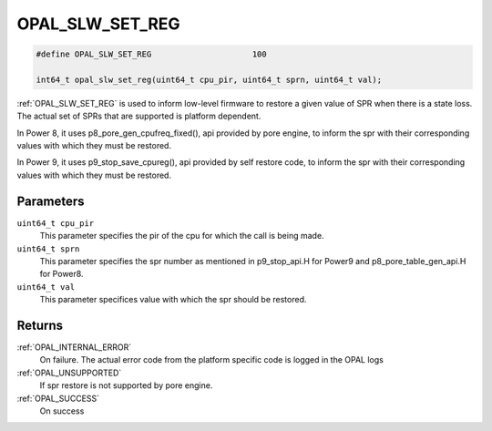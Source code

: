 .. _OPAL_SLW_SET_REG:

OPAL_SLW_SET_REG
================

.. code-block:: c

   #define OPAL_SLW_SET_REG			100

   int64_t opal_slw_set_reg(uint64_t cpu_pir, uint64_t sprn, uint64_t val);

:ref:`OPAL_SLW_SET_REG` is used to inform low-level firmware to restore a
given value of SPR when there is a state loss.  The actual set of SPRs
that are supported is platform dependent.

In Power 8, it uses p8_pore_gen_cpufreq_fixed(), api provided by pore engine,
to inform the spr with their corresponding values with which they
must be restored.

In Power 9, it uses p9_stop_save_cpureg(), api provided by self restore code,
to inform the spr with their corresponding values with which they
must be restored.


Parameters
----------

``uint64_t cpu_pir``
  This parameter specifies the pir of the cpu for which the call is being made.
``uint64_t sprn``
  This parameter specifies the spr number as mentioned in p9_stop_api.H for
  Power9 and p8_pore_table_gen_api.H for Power8.
``uint64_t val``
  This parameter specifices value with which the spr should be restored.

Returns
-------

:ref:`OPAL_INTERNAL_ERROR`
  On failure. The actual error code from the platform specific code is logged in the OPAL logs
:ref:`OPAL_UNSUPPORTED`
  If spr restore is not supported by pore engine.
:ref:`OPAL_SUCCESS`
  On success
